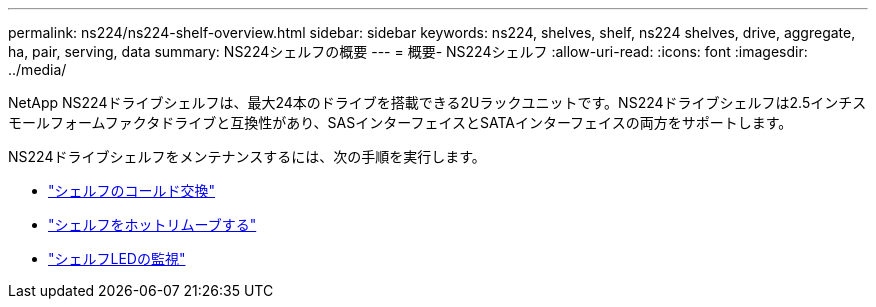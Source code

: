 ---
permalink: ns224/ns224-shelf-overview.html 
sidebar: sidebar 
keywords: ns224, shelves, shelf, ns224 shelves, drive, aggregate, ha, pair, serving, data 
summary: NS224シェルフの概要 
---
= 概要- NS224シェルフ
:allow-uri-read: 
:icons: font
:imagesdir: ../media/


[role="lead"]
NetApp NS224ドライブシェルフは、最大24本のドライブを搭載できる2Uラックユニットです。NS224ドライブシェルフは2.5インチスモールフォームファクタドライブと互換性があり、SASインターフェイスとSATAインターフェイスの両方をサポートします。

NS224ドライブシェルフをメンテナンスするには、次の手順を実行します。

* link:cold-replace-shelf.html["シェルフのコールド交換"]
* link:hot-remove-shelf.html["シェルフをホットリムーブする"]
* link:service-monitor-leds.html["シェルフLEDの監視"]

